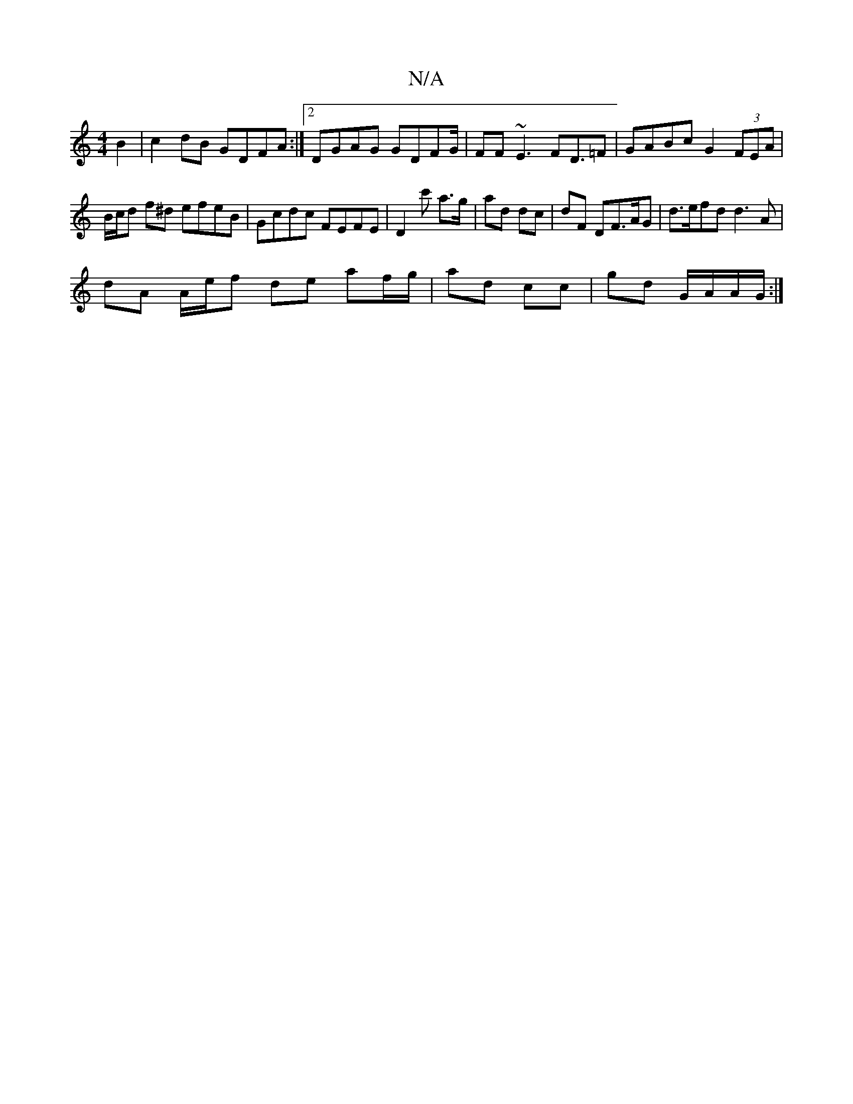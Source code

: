 X:1
T:N/A
M:4/4
R:N/A
K:Cmajor
 B2 | c2 dB GDFA :|2 DGAG GDFG/ | FF~E3 FD>=F2 | GABc G2 (3FEA|B/c/d f^d efeB | Gcdc FEFE | D2 c' a>g | ad dc | dF DF>AG|d>efd d3A|
dA A/e/f de af/g/| ad cc|gd G/A/A/G/ :|

|: f>edc BAAB | A3 B FABA |